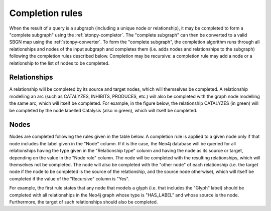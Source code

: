 .. _completion:

Completion rules
================

When the result of a query is a subgraph (including a unique node or relationship), it may be completed to form a "complete subgraph" using the :ref:`stonpy-completor`.
The "complete subgraph" can then be converted to a valid SBGN map using the :ref:`stonpy-converter`.
To form the "complete subgraph", the completion algorithm runs through all relationships and nodes of the input subgraph and completes them (i.e. adds nodes and relationships to the subgraph) following the completion rules described below.
Completion may be recursive: a completion rule may add a node or a relationship to the list of nodes to be completed.

Relationships
-------------

A relationship will be completed by its source and target nodes, which will themselves be completed.
A relationship modelling an arc (such as CATALYZES, INHIBITS, PRODUCES, etc.) will also be completed with the graph node modelling the same arc, which will itself be completed.
For example, in the figure below, the relationship CATALYZES (in green) will be completed by the node labelled Catalysis (also in green), which will itself be completed.

.. image:: data_model/build/figure_completion.png
   :width: 600

Nodes
-----

Nodes are completed following the rules given in the table below.
A completion rule is applied to a given node only if that node includes the label given in the "Node" column.
If it is the case, the Neo4j database will be queried for all relationships having the type given in the "Relationship type" column and having the node as its source or target, depending on the value in the "Node role" column.
The node will be completed with the resulting relationships, which will themselves not be completed.
The node will also be completed with the "other node" of each relationship (i.e. the target node if the node to be completed is the source of the relationship, and the source node otherwise), which will itself be completed if the value of the "Recursive" column is "Yes".

For example, the first rule states that any node that models a glyph (i.e. that includes the "Glyph" label) should be completed with all relationships in the Neo4j graph whose type is "HAS_LABEL" and whose source is the node.
Furthermore, the target of such relationships should also be completed.

.. raw:: html
   :file: data_model/build/completion.html
